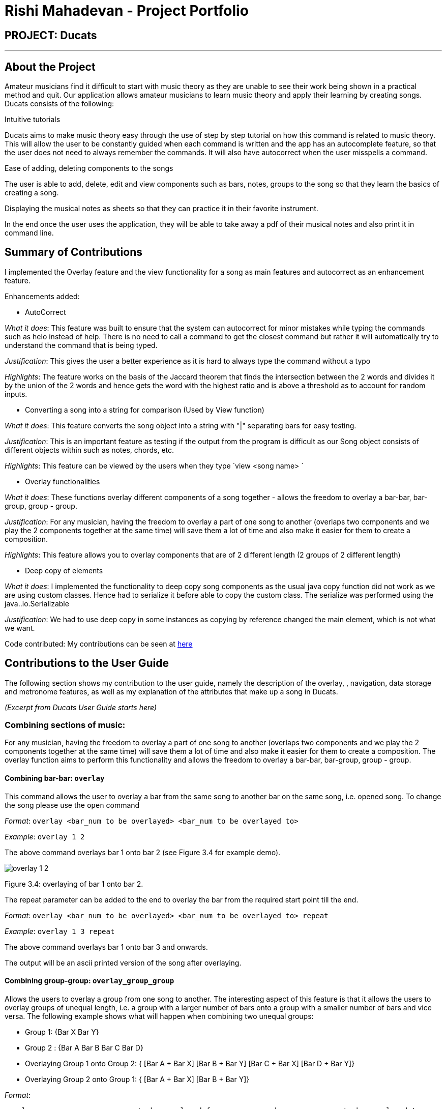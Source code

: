 = Rishi Mahadevan - Project Portfolio
:site-section: AboutUs
:imagesDir: ../images
:stylesDir: ../stylesheets

== PROJECT: Ducats
'''
== About the Project
Amateur musicians find it difficult to start with music theory as they are unable to see their work being shown in a practical method and quit. Our application allows amateur musicians to learn music theory and apply their learning by creating songs.  Ducats consists of the following:  

Intuitive tutorials 

Ducats aims to make music theory easy through the use of step by step tutorial on how this command is related to music theory. This will allow the user to be constantly guided when each command is written and the app has an autocomplete feature, so that the user does not need to always remember the commands. It will also have autocorrect when the user misspells a command. 

Ease of adding, deleting components to the songs

The user is able to add, delete, edit and view components such as bars, notes, groups to the song so that they learn the  basics of creating a song. 

Displaying the musical notes as sheets so that they can practice it in their favorite instrument. 

In the end once the user uses the application, they will be able to take away a pdf of their musical notes and also print it in command line.  

== Summary of Contributions

I implemented the Overlay feature and the view functionality for a song as main features and autocorrect as an enhancement feature. 

Enhancements added:

* AutoCorrect

_What it does_: This feature was built to ensure that the system can autocorrect for minor mistakes while typing the commands such as helo instead of help. There is no need to call a command to get the closest command but rather it will automatically try to understand the command that is being typed. 

_Justification_: This gives the user a better experience as it is hard to always type the command without a typo 

_Highlights_: The feature works on the basis of the Jaccard theorem that finds the intersection between the 2 words and divides it by the union of the 2 words and hence gets the word with the highest ratio and is above a threshold as to account for random inputs. 


* Converting a song into a string for comparison (Used by View function)

_What it does_: This feature converts the song object into a string with "|" separating bars for easy testing. 

_Justification_: This is an important feature as testing if the output from the program is difficult as our Song object consists of different objects within such as notes, chords, etc. 

_Highlights_: This feature can be viewed by the users when they type `view <song name> `


* Overlay functionalities

_What it does_: These functions overlay different components of a song together - allows the freedom to overlay a bar-bar, bar-group, group - group. 
 

_Justification_: For any musician, having the freedom to overlay a part of one song to another (overlaps two components and we play the 2 components together at the same time)  will save them a lot of time and also make it easier for them to create a composition.

_Highlights_: This feature allows you to overlay components that are of 2 different length (2 groups of 2 different length)

* Deep copy of elements 

_What it does_: I implemented the functionality to deep copy song components as the usual java copy function did not work as we are using custom classes. Hence had to  serialize it before able to copy the custom class. The serialize was performed using the java..io.Serializable
 

_Justification_: We had to use deep copy in some instances as copying by reference changed the main element, which is not what we want. 

Code contributed: My contributions can be seen at https://nuscs2113-ay1920s1.github.io/dashboard/#=undefined&search=rishi12438[here]


== Contributions to the User Guide

The following section shows my contribution to the user guide, namely the description of the overlay, , navigation, data storage and metronome features, as well as my explanation of the attributes that make up a song in Ducats.

_(Excerpt from Ducats User Guide starts here)_

=== Combining sections of music:
For any musician, having the freedom to overlay a part of one song to another (overlaps two components and we play the 2 components together at the same time)  will save them a lot of time and also make it easier for them to create a composition. The overlay function aims to perform this functionality and allows the freedom to overlay a bar-bar, bar-group, group - group. 

==== Combining bar-bar: `overlay`

This command allows the user to overlay a bar from the same song to another bar on the same song, i.e. opened song. To change the song please use the `open` command

_Format_:
`overlay <bar_num to be overlayed> <bar_num to be overlayed to>`

_Example_: `overlay 1 2`


The above command overlays bar 1 onto bar 2 (see Figure 3.4 for example demo). 

image::overlay_1_2.png[]
Figure 3.4: overlaying of bar 1 onto bar 2.


The repeat parameter can be added to the end to overlay the bar from the required start point till the end. 

_Format_:
`overlay <bar_num to be overlayed> <bar_num to be overlayed to> repeat`

_Example_: `overlay 1 3 repeat`


The above command overlays bar 1 onto bar 3 and onwards. 

The output will be an ascii printed version of the song after overlaying. 


==== Combining group-group: `overlay_group_group`
Allows the users to overlay a group from one song to another. The interesting aspect of this feature is that it allows the users to overlay groups of unequal length, i.e. a group with a larger number of bars onto a group with a smaller number of bars and vice versa. The following example shows what will happen when combining two unequal groups:  


* Group 1: {Bar X Bar Y} 
* Group 2 : {Bar A Bar B Bar C Bar D}
* Overlaying Group 1 onto Group 2:  { [Bar A + Bar X] [Bar B + Bar Y] [Bar C + Bar X] [Bar D + Bar Y]}   
* Overlaying Group 2 onto Group 1: { [Bar A + Bar X] [Bar B + Bar Y]} 

_Format_:

`overlay_group_group <song_name to be overlayed from> <group_number> <song_name to be overlayed to> <group_number>`

_Example_: `overlay_group_group twinkle 1 jingle 3`

The above command overlays group 1 from twinkle onto group 4 of jingle 

_Example_: `overlay_group_group twinkle 1 twinkle 2`

If group 1 from twinkle is overlayed onto group 2 of twinkle, where group 1 contains bar 1 to 2 and group 2 consists of bar 3 to 5. See Figure 3.5 for example) 

image::example_song_annotation.png[]
Figure 3.5: Example song 


The output of the above command ( `overlay_group_group twinkle 1 twinkle 2` ) must be (Figure 3.6): 

image::overlay_group_group_1_2.png[]
Figure 3.6: `overlay_group_group twinkle 1 twinkle 2` 


If we try to run `overlay_group_group twinkle 2 twinkle 1` (Figure 3.7) 

The output will be: 

image::overlay_group_group_2_1.png[]
Figure 3.7: `overlay_group_group twinkle 2 twinkle 1`

The repeat parameter can be added to the end to overlay the group from the required start point till the end. 

_Format_:
`overlay_group_group <song_name to be overlayed from> <group_number> <song_name to be overlayed to> <group_number> repeat`

_Example_: `overlay_group_group twinkle 1 jingle 3 repeat`


The above command overlays group 1 onto jingle's group 4 and onwards. 


If the indexes does not exist then an exception is thrown. 


==== Combining bar-group: `overlay_bar_group`

Allows the users to overlay a  bar onto a group from the same song, i.e. opened song. To change the song please use the `open` command. It works in the similar way as the `overlay` commands. The repeat parameter allows the user to overlay through all the groups from the specified starting group. 


_Format_:

`overlay_bar_group <bar_number to be overlayed> <group_number to be overlayed to>`

_Example_: `overlay_bar_group 1 2`


The above command overlays bar 1 from the opened song onto group 2. 

If the group 2 was from bar 3 to 5 on the following song (Figure 3.8): 
image::example_song_annotation.png[]
Figure 3.8: Example song 

The expected output will be (Figure 3.9): 

image::overlay_bar_group_1_2.png[]
Figure 3.9: `overlay_bar_group 1 2`

The repeat parameter can be added to the end to overlay the bar from the required start point till the last group. 

_Format_:
`overlay_bar_group <bar_number to be overlayed> <group_number to be overlayed to> repeat`

_Example_: `overlay_bar_group 1 3 repeat`


The above command will allow the user to overlay bar 1 to group 3 and onwards till the end of group lists. 

The output will be an ascii printed version of the song after overlaying. 


==== Combining bars across songs: `overlay_bar_song`


This command allows the user to overlay a bar from one song to another song's bar. 

_Format_:
`overlay_bar_song <song_name to be overlayed from> <bar_number> <song_name to be overlayed to> <bar_number>`


_Example_: `overlay_bar_song twinkle 3 jingle 4`


The above command overlays bar 3 from twinkle onto bar 4 of jingle 

The repeat parameter can be added to the end to overlay the bar from the required start point till the end. 

_Format_:
`overlay_bar_song <song_name to be overlayed from> <bar_number> <song_name to be overlayed to> <bar_number> repeat`

_Example_: `overlay_bar_song twinkle 3 jingle 4 repeat`


The above command overlays bar 3 onto jingle's bar 4 and onwards. 

The output will be an ascii printed version of the song after overlaying. 

_(Excerpt from Ducats User Guide ends here)_

== Contributions to the Developer Guide

The following section shows my conreibution to Ducats' Developer Guide, namely the section explaining the overlay functions, how to include a new function and how logging and testing were conducted.

_(Excerpt from Ducats Developer Guide starts here)_

==== Overlay
For any musician, having the freedom to overlay a part of one song to another (overlaps two components and we play the 2 components together at the same time)  will save them a lot of time and also make it easier for them to create a composition. The overlay function aims to perform this functionality and allows the freedom to overlay a bar-bar , bar-group, group - group. See Figure 1.4 for an example.

image::overlay_1_2.png[]
Figure 1.4 - Example of `overlay 1 2`


`overlay`: 

`overlay <bar_num to be overlayed> <bar_num to be overlayed to>`

Allows the users to overlay a bar from the same song to another bar on the same song. This feature is really useful when the song is really big and we just need to get the index of the bars to be overlayed and the overlaying bar. 

*How to go about it?* 

The `overlay` command gets the command from the Parser and checks if all the required parameters are provided by spliting the string by spaces. For instance if the user inputs 1 number instead of 2, then a DucatsException is thrown. 

The index of the current Song is obtained by calling the `getActiveIndex()` function of SongList. 

    songList.getActiveIndex();

After which the required song is obtained by calling the `getSongIndex(songIndex)` function of SongList: 

    songList.getSongIndex(songIndex);

The list of bars of the song are obtained by calling the getter function 

    song.getBars(); 

After which, we try to get the bar depending on the user's input (user's input - 1 because in Ducats we use a 1 based indexing) 

We make a copy of the overlayingBar by calling the `copy` function of the bar. 

    Bar.copy(bar_to_be_copied); 

This function returns a bar and hence allows us to pass the bar by value rather than reference. Therefore,any modification does not affect the overlaying bar. 

We create a `Combiner` class, which combines 2 same components of a song. 

    combiner = new Combiner(); 

After creating the combiner, we check if there is any 3rd parameter (`repeat`) to repeat the overlaying throughout the song from the bar that needs to be overlayed to.



If there is a `repeat` parameter, we will call the `repeatLoop` function. This uses an iterator to loop through the array of bars. An iterator was used as it allows us to modify the object in the array while looping through it. The current index of the loop is stored in the form of a variable.

If the condition is fulfilled,  we call the combiner's `combineBar` function.

    combiner.combineBar(Bar_to_be_combined_on, Bar_to_be_combined_to);

We repeat this process till the end of the array list. 

If there is no repeat function, then we just get the bar to be overlayed from the array and call the combiner's `combineBar` function. 

After which, we call the `updatefile` function of storage to store the new song and then return the string from the `execute` function of ascii to properly display the new song to the user through the UI. Below is the sequence diagram for the overlay function (Figure 1.5): 


image::overlaysequencediagram.png[]
Figure 1.5 - `overlay` command sequence diagram

==== overlay_bar_song


`overlay_bar_song`: 

`overlay_bar_song <song_name to be overlayed from> <bar_number> <song_name to be overlayed to> <bar_number>`
 
Allows the users to overlay a bar from a different song to another bar from another song. This especially useful when the composer has already made a song or liked a part of a song from another composer. 


*How to go about it?* 


The command is sent from the parser class and appropriate checking of the command is done to check if the user has inputed the right number of parameters by splitting the message space by a ` `.


This command allows the user to input the song name rather than by index and hence once the command message has been split. The splitting is performed by the  `message.split(" ")`. 

The exact song is obtained by calling the `findSong` function of songList. If the array sent by songList is smaller than 1, then the song doesnt exists and a Ducats exception is thrown. 

    songList.findSong(songName); 

The respective bar array is obtained by calling the `getBars()` function for each song obtained and the combiner class is invoked. 

If there is a repeat parameter, we will call the `repeatLoop` function. This uses an iterator is used to loop through the bar list and check if the current index is greater than or equal to the required index and perform the combineBar function, which splits each bar into chords and combines the chords using the arrayList combination. 

If there isnt a repeat parameter,then we just get the bar to be overlayed from the array and call the combiner's combineBar() function. 

After which, we call the updatefile function of storage to store the new song and then return the string from the execute function of ascii to properly display the new song to the user through the UI. 

Below is the action sequence diagram (Figure 1.6): 


image::overlay_bar_song_actionsequence.png[]
Figure 1.6 - `overlay_bar_song` action sequence diagram

==== overlay_group_group

`overlay_group_group`: 

`overlay_group_group <song_name to be overlayed from> <group_number> <song_name to be overlayed to> <group_number>` 


Allows the users to overlay a group from one song to another. The interesting aspect of this feature is that it allows the users to overlay groups of unequal length, i.e. a group with a larger number of bars onto a group with a smaller number of bars and vice versa. The following example shows what will happen when combining two unequal groups:  


* Group 1: {Bar X Bar Y} 
* Group 2 : {Bar A Bar B Bar C Bar D}
* Overlaying Group 1 onto Group 2:  { [Bar A + Bar X] [Bar B + Bar Y] [Bar C + Bar X] [Bar D + Bar Y]}   
* Overlaying Group 2 onto Group 1: { [Bar A + Bar X] [Bar B + Bar Y]} 

It works similarly to the above two commands but the only difference is the way it handles unequal groups as it gets ratio of the two groups (i.e. the number of bars in group_1): 

    int numberOfTimes = (int) Math.ceil(barCopiedTo.size() / (barBeCopiedFrom.size() * 1.0));

The value is rounded up using the `Math.ceil` function as this gives us the upper bound for the number of times the barBeCopiedFrom needs to be repeated. After which we loop through the tobeCopiedFrom array and combine it with the toCopiedTo bars. A variable is used to keep count to ensure one doesnt access. 


==== overlay_bar_group 


Allows the users to overlay a  bar onto a group from the same song. It works in the similar way as the `overlay` commands. The repeat parameter allows the user to overlay through all the groups from the specified starting group. 

`overlay_bar_group <bar_number> <group_number>`

The group number can be obtained from the `list_group` function. 

=== Logging

This feature allows our app to constantly log important information that the user inputs to better understand the user behavior in our application. Logging also helps us identify command pathways in the app that lead to unexpected bugs and we can remedy them without asking the user to repeat their actions. Furthermore, in the future, we can train our AI depending on how the amateur musicians learn and to give them a better learning experience. 



== Adding a New Function

When creating a new command for Ducats, one must first create a class separately for this command. This class must extend the abstract class Command.  One must also implement the method execute which is in charge of executing the command depending on the user’s input. Furthermore, the parser class must be changed to include the command, by editing the switch case. It should also be included in the Ducats class’s run method. It can be included by using c instance of <Class Name> .If the undo-redo function is not applicable to the implemented command, then it must be included the nested if statement in the code (Refer to Figure 1.3) . Furthermore the command must be included in the  WordGetter class’s commandList array of String (Figure 1.4 for more details).


image::adding_new_functionality_1.png[1.3]
Figure 1.3 - Nested if statement in the Parser class. 

image::adding_new_functionality_2.png[1.4]
Figure 1.4 - `Commandlist` in `WordGetter class`

== Testing
We have used Junit Testing for our application and have done extensive testing on each feature. We have tried to be as broad in our test cases and used `jacoco` as way to test the extensiveness of our tests. We have achieved an overall extensiveness for our commands to be 78%. We will continue to increase this in the upcoming versions. 

_(Excerpt from Ducats Developer Guide ends here)_